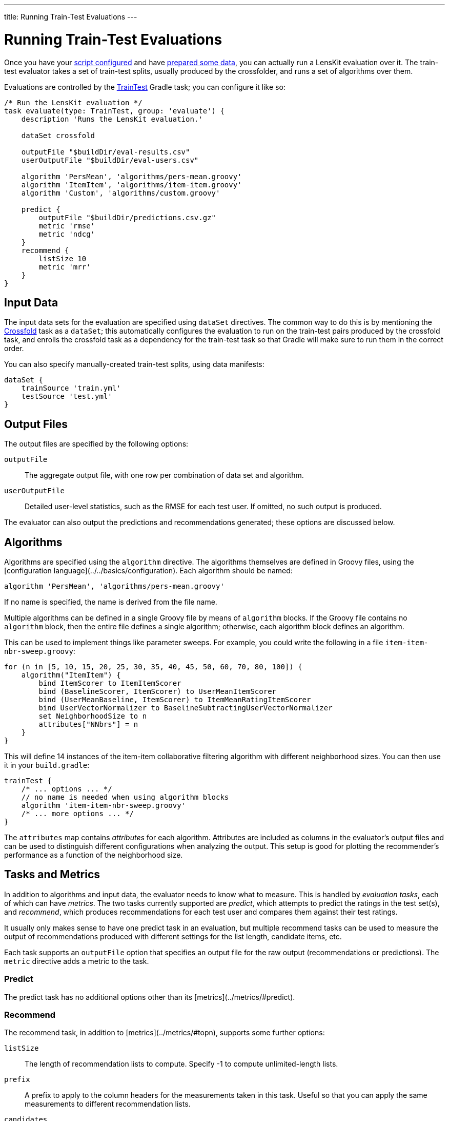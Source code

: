 ---
title: Running Train-Test Evaluations
---

= Running Train-Test Evaluations

Once you have your link:gradle.adoc[script configured] and have link:data.adoc[prepared some data], you
can actually run a LensKit evaluation over it.  The train-test evaluator takes a set of train-test
splits, usually produced by the crossfolder, and runs a set of algorithms over them.

Evaluations are controlled by the link:/gradle-docs/index.html?org/lenskit/gradle/TrainTest[TrainTest] Gradle task; you can configure it like so:

[source,groovy]
.....
/* Run the LensKit evaluation */
task evaluate(type: TrainTest, group: 'evaluate') {
    description 'Runs the LensKit evaluation.'

    dataSet crossfold

    outputFile "$buildDir/eval-results.csv"
    userOutputFile "$buildDir/eval-users.csv"

    algorithm 'PersMean', 'algorithms/pers-mean.groovy'
    algorithm 'ItemItem', 'algorithms/item-item.groovy'
    algorithm 'Custom', 'algorithms/custom.groovy'

    predict {
        outputFile "$buildDir/predictions.csv.gz"
        metric 'rmse'
        metric 'ndcg'
    }
    recommend {
        listSize 10
        metric 'mrr'
    }
}
.....

== Input Data

The input data sets for the evaluation are specified using `dataSet` directives.  The common way
to do this is by mentioning the link:data.adoc#crossfold[Crossfold] task as a `dataSet`; this
automatically configures the evaluation to run on the train-test pairs produced by the crossfold
task, and enrolls the crossfold task as a dependency for the train-test task so that Gradle will
make sure to run them in the correct order.

You can also specify manually-created train-test splits, using data manifests:

[source,groovy]
.....
dataSet {
    trainSource 'train.yml'
    testSource 'test.yml'
}
.....

== Output Files

The output files are specified by the following options:

`outputFile`::
The aggregate output file, with one row per combination of data set and algorithm.

`userOutputFile`::
Detailed user-level statistics, such as the RMSE for each test user.  If omitted, no such output is produced.

The evaluator can also output the predictions and recommendations generated; these options are discussed below.

== Algorithms

Algorithms are specified using the `algorithm` directive. The algorithms themselves are defined in
Groovy files, using the [configuration language](../../basics/configuration).  Each algorithm should
be named:

[source,groovy]
.....
algorithm 'PersMean', 'algorithms/pers-mean.groovy'
.....

If no name is specified, the name is derived from the file name.

Multiple algorithms can be defined in a single Groovy file by means of `algorithm` blocks.  If the
Groovy file contains no `algorithm` block, then the entire file defines a single algorithm;
otherwise, each algorithm block defines an algorithm.

This can be used to implement things like parameter sweeps.  For example, you could write the
following in a file `item-item-nbr-sweep.groovy`:

[source,groovy]
.....
for (n in [5, 10, 15, 20, 25, 30, 35, 40, 45, 50, 60, 70, 80, 100]) {
    algorithm("ItemItem") {
        bind ItemScorer to ItemItemScorer
        bind (BaselineScorer, ItemScorer) to UserMeanItemScorer
        bind (UserMeanBaseline, ItemScorer) to ItemMeanRatingItemScorer
        bind UserVectorNormalizer to BaselineSubtractingUserVectorNormalizer
        set NeighborhoodSize to n
        attributes["NNbrs"] = n
    }
}
.....

This will define 14 instances of the item-item collaborative filtering algorithm with different
neighborhood sizes.  You can then use it in your `build.gradle`:

[source,groovy]
.....
trainTest {
    /* ... options ... */
    // no name is needed when using algorithm blocks
    algorithm 'item-item-nbr-sweep.groovy'
    /* ... more options ... */
}
.....

The `attributes` map contains _attributes_ for each algorithm.  Attributes are included as columns
in the evaluator's output files and can be used to distinguish different configurations when
analyzing the output.  This setup is good for plotting the recommender's performance as a function
of the neighborhood size.

== Tasks and Metrics

In addition to algorithms and input data, the evaluator needs to know what to measure.  This is
handled by _evaluation tasks_, each of which can have _metrics_.  The two tasks currently supported
are _predict_, which attempts to predict the ratings in the test set(s), and _recommend_, which
produces recommendations for each test user and compares them against their test ratings.

It usually only makes sense to have one predict task in an evaluation, but multiple recommend tasks
can be used to measure the output of recommendations produced with different settings for the list
length, candidate items, etc.

Each task supports an `outputFile` option that specifies an output file for the raw output
(recommendations or predictions).  The `metric` directive adds a metric to the task.

=== Predict

The predict task has no additional options other than its [metrics](../metrics/#predict).

=== Recommend

The recommend task, in addition to [metrics](../metrics/#topn), supports some further options:

`listSize`::
The length of recommendation lists to compute.  Specify -1 to compute unlimited-length lists.

`prefix`::
A prefix to apply to the column headers for the measurements taken in this task.  Useful so that
you can apply the same measurements to different recommendation lists.

`candidates`::
The set of items to use as candidate items for recommendation.  Defaults to `allItems`.

`exclude`::
A set of items to exclude from recommendation.  Defaults to `null`, using the default exclude
set for the configured recommender; this is typically equivalent to `user.trainItems`, but may
be different for custom `ItemRecommender` implementations.

See link:/apidocs/org/lenskit/api/ItemRecommender.html#recommend-long-int-java.util.Set-java.util.Set-[ItemRecommender#recommend(long,int,Set,Set)] for more details on the relationship
between the candidate and exclude sets.

Each of the sets is specified as a Groovy expression evaluated in the context of an link:/apidocs/org/lenskit/eval/traintest/recommend/ItemSelector.ItemSelectScript.html[item select
script].  The expression has access to information about the tested user as `user`, the
set of all item IDs as `allItems`, and some additional helper methods.  Expressions can be used
to write a variety of interesting selectors; for example, to recommend from the user's test items
plus 100 random decoys, use a `candidateItems` expression of:

[source,groovy]
.....
user.testItems + pickRandom(allItems - user.trainItems, 100)
.....